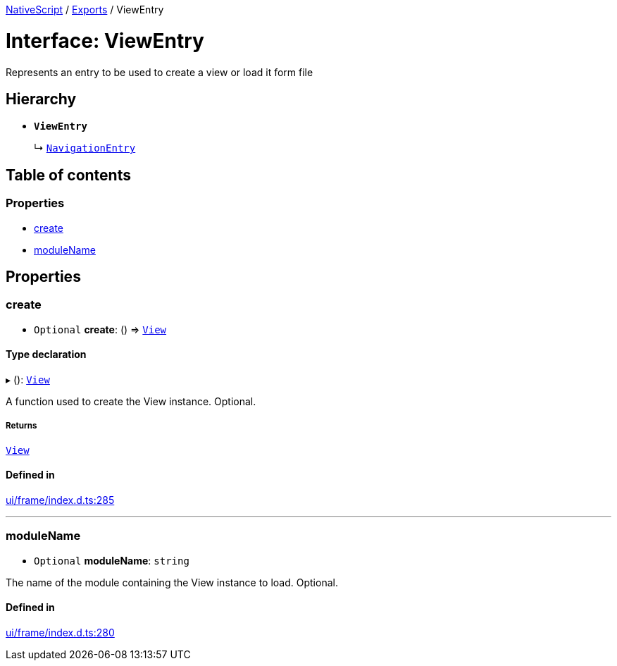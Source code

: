 :doctype: book

xref:../README.adoc[NativeScript] / xref:../modules.adoc[Exports] / ViewEntry

= Interface: ViewEntry

Represents an entry to be used to create a view or load it form file

== Hierarchy

* *`ViewEntry`*
+
↳ xref:NavigationEntry.adoc[`NavigationEntry`]

== Table of contents

=== Properties

* link:ViewEntry.md#create[create]
* link:ViewEntry.md#modulename[moduleName]

== Properties

[#create]
=== create

• `Optional` *create*: () \=> xref:../classes/View.adoc[`View`]

==== Type declaration

▸ (): xref:../classes/View.adoc[`View`]

A function used to create the View instance.
Optional.

===== Returns

xref:../classes/View.adoc[`View`]

==== Defined in

https://github.com/NativeScript/NativeScript/blob/02d4834bd/packages/core/ui/frame/index.d.ts#L285[ui/frame/index.d.ts:285]

'''

[#modulename]
=== moduleName

• `Optional` *moduleName*: `string`

The name of the module containing the View instance to load.
Optional.

==== Defined in

https://github.com/NativeScript/NativeScript/blob/02d4834bd/packages/core/ui/frame/index.d.ts#L280[ui/frame/index.d.ts:280]
